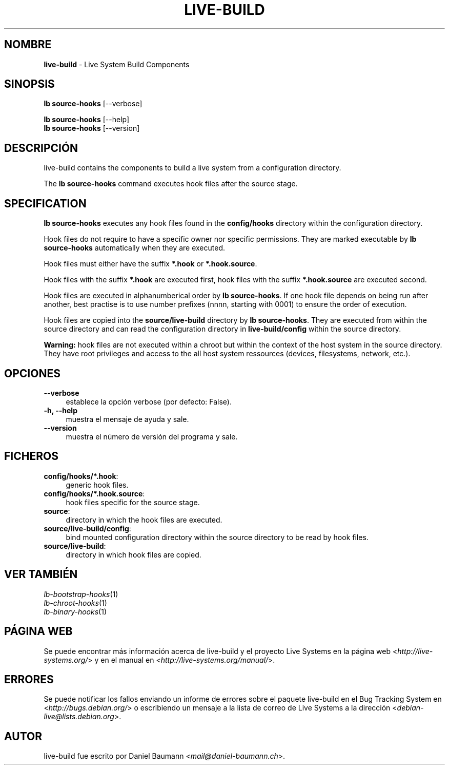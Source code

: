 .\" live-build(7) - System Build Scripts
.\" Copyright (C) 2006-2013 Daniel Baumann <mail@daniel-baumann.ch>
.\"
.\" This program comes with ABSOLUTELY NO WARRANTY; for details see COPYING.
.\" This is free software, and you are welcome to redistribute it
.\" under certain conditions; see COPYING for details.
.\"
.\"
.\"*******************************************************************
.\"
.\" This file was generated with po4a. Translate the source file.
.\"
.\"*******************************************************************
.TH LIVE\-BUILD 1 04.11.2013 4.0~alpha30\-1 "Proyecto Live Systems"

.SH NOMBRE
\fBlive\-build\fP \- Live System Build Components

.SH SINOPSIS
\fBlb source\-hooks\fP [\-\-verbose]
.PP
\fBlb source\-hooks\fP [\-\-help]
.br
\fBlb source\-hooks\fP [\-\-version]
.
.SH DESCRIPCIÓN
live\-build contains the components to build a live system from a
configuration directory.
.PP
The \fBlb source\-hooks\fP command executes hook files after the source stage.

.SH SPECIFICATION
\fBlb source\-hooks\fP executes any hook files found in the \fBconfig/hooks\fP
directory within the configuration directory.
.PP
Hook files do not require to have a specific owner nor specific
permissions. They are marked executable by \fBlb source\-hooks\fP automatically
when they are executed.
.PP
Hook files must either have the suffix \fB*.hook\fP or \fB*.hook.source\fP.
.PP
Hook files with the suffix \fB*.hook\fP are executed first, hook files with the
suffix \fB*.hook.source\fP are executed second.
.PP
Hook files are executed in alphanumberical order by \fBlb source\-hooks\fP. If
one hook file depends on being run after another, best practise is to use
number prefixes (nnnn, starting with 0001) to ensure the order of execution.
.PP
Hook files are copied into the \fBsource/live\-build\fP directory by \fBlb
source\-hooks\fP. They are executed from within the source directory and can
read the configuration directory in \fBlive\-build/config\fP within the source
directory.
.PP
\fBWarning:\fP hook files are not executed within a chroot but within the
context of the host system in the source directory. They have root
privileges and access to the all host system ressources (devices,
filesystems, network, etc.).

.SH OPCIONES
.IP \fB\-\-verbose\fP 4
establece la opción verbose (por defecto: False).
.IP "\fB\-h, \-\-help\fP" 4
muestra el mensaje de ayuda y sale.
.IP \fB\-\-version\fP 4
muestra el número de versión del programa y sale.

.SH FICHEROS
.IP \fBconfig/hooks/*.hook\fP: 4
generic hook files.
.IP \fBconfig/hooks/*.hook.source\fP: 4
hook files specific for the source stage.
.IP \fBsource\fP: 4
directory in which the hook files are executed.
.IP \fBsource/live\-build/config\fP: 4
bind mounted configuration directory within the source directory to be read
by hook files.
.IP \fBsource/live\-build\fP: 4
directory in which hook files are copied.

.SH "VER TAMBIÉN"
.IP \fIlb\-bootstrap\-hooks\fP(1) 4
.IP \fIlb\-chroot\-hooks\fP(1) 4
.IP \fIlb\-binary\-hooks\fP(1) 4

.SH "PÁGINA WEB"
Se puede encontrar más información acerca de live\-build y el proyecto Live
Systems en la página web <\fIhttp://live\-systems.org/\fP> y en el
manual en <\fIhttp://live\-systems.org/manual/\fP>.

.SH ERRORES
Se puede notificar los fallos enviando un informe de errores sobre el
paquete live\-build en el Bug Tracking System en
<\fIhttp://bugs.debian.org/\fP> o escribiendo un mensaje a la lista de
correo de Live Systems a la dirección
<\fIdebian\-live@lists.debian.org\fP>.

.SH AUTOR
live\-build fue escrito por Daniel Baumann
<\fImail@daniel\-baumann.ch\fP>.
